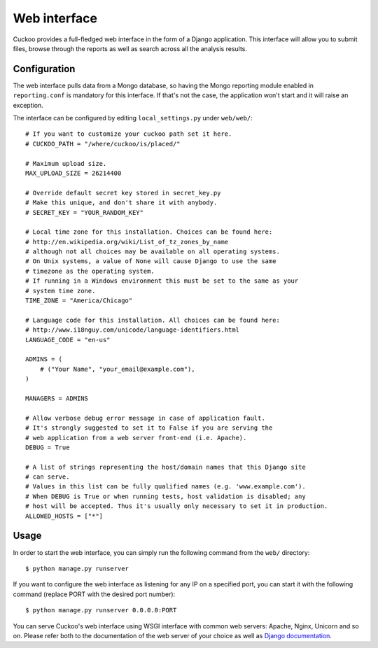 =============
Web interface
=============

Cuckoo provides a full-fledged web interface in the form of a Django application.
This interface will allow you to submit files, browse through the reports as well
as search across all the analysis results.

Configuration
=============

The web interface pulls data from a Mongo database, so having the Mongo reporting
module enabled in ``reporting.conf`` is mandatory for this interface.
If that's not the case, the application won't start and it will raise an exception.

The interface can be configured by editing ``local_settings.py`` under ``web/web/``::

    # If you want to customize your cuckoo path set it here.
    # CUCKOO_PATH = "/where/cuckoo/is/placed/"

    # Maximum upload size.
    MAX_UPLOAD_SIZE = 26214400

    # Override default secret key stored in secret_key.py
    # Make this unique, and don't share it with anybody.
    # SECRET_KEY = "YOUR_RANDOM_KEY"

    # Local time zone for this installation. Choices can be found here:
    # http://en.wikipedia.org/wiki/List_of_tz_zones_by_name
    # although not all choices may be available on all operating systems.
    # On Unix systems, a value of None will cause Django to use the same
    # timezone as the operating system.
    # If running in a Windows environment this must be set to the same as your
    # system time zone.
    TIME_ZONE = "America/Chicago"

    # Language code for this installation. All choices can be found here:
    # http://www.i18nguy.com/unicode/language-identifiers.html
    LANGUAGE_CODE = "en-us"

    ADMINS = (
        # ("Your Name", "your_email@example.com"),
    )

    MANAGERS = ADMINS

    # Allow verbose debug error message in case of application fault.
    # It's strongly suggested to set it to False if you are serving the
    # web application from a web server front-end (i.e. Apache).
    DEBUG = True

    # A list of strings representing the host/domain names that this Django site
    # can serve.
    # Values in this list can be fully qualified names (e.g. 'www.example.com').
    # When DEBUG is True or when running tests, host validation is disabled; any
    # host will be accepted. Thus it's usually only necessary to set it in production.
    ALLOWED_HOSTS = ["*"]

Usage
=====

In order to start the web interface, you can simply run the following command
from the ``web/`` directory::

    $ python manage.py runserver

If you want to configure the web interface as listening for any IP on a
specified port, you can start it with the following command (replace PORT
with the desired port number)::

    $ python manage.py runserver 0.0.0.0:PORT

You can serve Cuckoo's web interface using WSGI interface with common web servers:
Apache, Nginx, Unicorn and so on.
Please refer both to the documentation of the web server of your choice as well as `Django documentation`_.

.. _`Django documentation`: https://docs.djangoproject.com/en/1.6/
